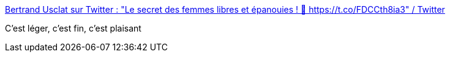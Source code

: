 :jbake-type: post
:jbake-status: published
:jbake-title: Bertrand Usclat sur Twitter : "Le secret des femmes libres et épanouies ! 👩 https://t.co/FDCCth8ia3" / Twitter
:jbake-tags: humour,homosexualité,histoire,_mois_mai,_année_2021
:jbake-date: 2021-05-17
:jbake-depth: ../
:jbake-uri: shaarli/1621237605000.adoc
:jbake-source: https://nicolas-delsaux.hd.free.fr/Shaarli?searchterm=https%3A%2F%2Ftwitter.com%2FBertrandUsclat%2Fstatus%2F1392872266149634050&searchtags=humour+homosexualit%C3%A9+histoire+_mois_mai+_ann%C3%A9e_2021
:jbake-style: shaarli

https://twitter.com/BertrandUsclat/status/1392872266149634050[Bertrand Usclat sur Twitter : "Le secret des femmes libres et épanouies ! 👩 https://t.co/FDCCth8ia3" / Twitter]

C'est léger, c'est fin, c'est plaisant
